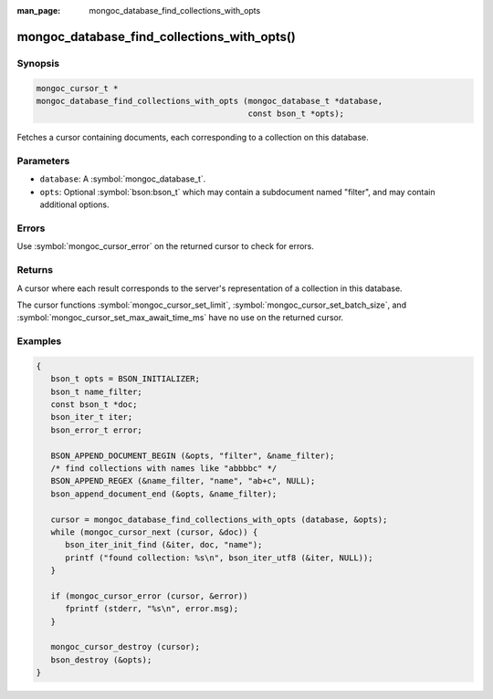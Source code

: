 :man_page: mongoc_database_find_collections_with_opts

mongoc_database_find_collections_with_opts()
============================================

Synopsis
--------

.. code-block:: c

  mongoc_cursor_t *
  mongoc_database_find_collections_with_opts (mongoc_database_t *database,
                                              const bson_t *opts);

Fetches a cursor containing documents, each corresponding to a collection on this database.

Parameters
----------

* ``database``: A :symbol:`mongoc_database_t`.
* ``opts``: Optional :symbol:`bson:bson_t` which may contain a subdocument named "filter", and may contain additional options.

Errors
------

Use :symbol:`mongoc_cursor_error` on the returned cursor to check for errors.

Returns
-------

A cursor where each result corresponds to the server's representation of a collection in this database.

The cursor functions :symbol:`mongoc_cursor_set_limit`, :symbol:`mongoc_cursor_set_batch_size`, and :symbol:`mongoc_cursor_set_max_await_time_ms` have no use on the returned cursor.

Examples
--------

.. code-block:: c

  {
     bson_t opts = BSON_INITIALIZER;
     bson_t name_filter;
     const bson_t *doc;
     bson_iter_t iter;
     bson_error_t error;

     BSON_APPEND_DOCUMENT_BEGIN (&opts, "filter", &name_filter);
     /* find collections with names like "abbbbc" */
     BSON_APPEND_REGEX (&name_filter, "name", "ab+c", NULL);
     bson_append_document_end (&opts, &name_filter);

     cursor = mongoc_database_find_collections_with_opts (database, &opts);
     while (mongoc_cursor_next (cursor, &doc)) {
        bson_iter_init_find (&iter, doc, "name");
        printf ("found collection: %s\n", bson_iter_utf8 (&iter, NULL));
     }

     if (mongoc_cursor_error (cursor, &error))
        fprintf (stderr, "%s\n", error.msg);
     }

     mongoc_cursor_destroy (cursor);
     bson_destroy (&opts);
  }

